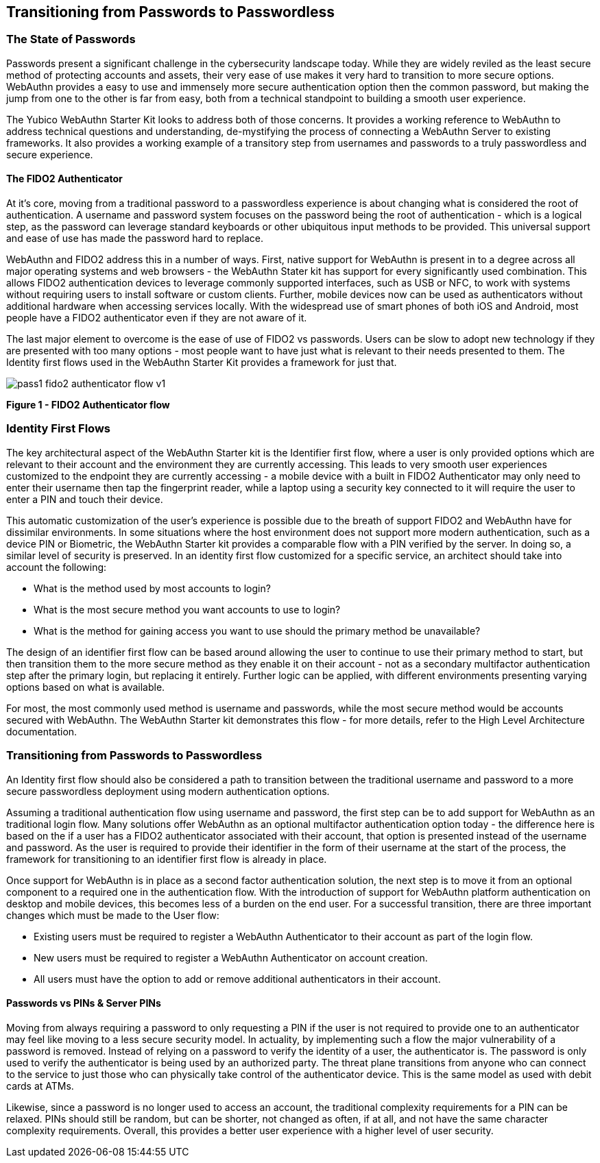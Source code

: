 == Transitioning from Passwords to Passwordless

=== The State of Passwords

Passwords present a significant challenge in the cybersecurity landscape today. While they are widely reviled as the least secure method of protecting accounts and assets, their very ease of use makes it very hard to transition to more secure options. WebAuthn provides a easy to use and immensely more secure authentication option then the common password, but making the jump from one to the other is far from easy, both from a technical standpoint to building a smooth user experience.

The Yubico WebAuthn Starter Kit looks to address both of those concerns. It provides a working reference to WebAuthn to address technical questions and understanding, de-mystifying the process of connecting a WebAuthn Server to existing frameworks. It also provides a working example of a transitory step from usernames and passwords to a truly passwordless and secure experience.

==== The FIDO2 Authenticator

At it’s core, moving from a traditional password to a passwordless experience is about changing what is considered the root of authentication. A username and password system focuses on the password being the root of authentication - which is a logical step, as the password can leverage standard keyboards or other ubiquitous input methods to be provided. This universal support and ease of use has made the password hard to replace.

WebAuthn and FIDO2 address this in a number of ways. First, native support for WebAuthn is present in to a degree across all major operating systems and web browsers - the WebAuthn Stater kit has support for every significantly used combination. This allows FIDO2 authentication devices to leverage commonly supported interfaces, such as USB or NFC, to work with systems without requiring users to install software or custom clients. Further, mobile devices now can be used as authenticators without additional hardware when accessing services locally. With the widespread use of smart phones of both iOS and Android, most people have a FIDO2 authenticator even if they are not aware of it.

The last major element to overcome is the ease of use of FIDO2 vs passwords. Users can be slow to adopt new technology if they are presented with too many options - most people want to have just what is relevant to their needs presented to them. The Identity first flows used in the WebAuthn Starter Kit provides a framework for just that.

image::pass1-fido2-authenticator-flow-v1.png[]
*Figure 1 - FIDO2 Authenticator flow*

=== Identity First Flows

The key architectural aspect of the WebAuthn Starter kit is the Identifier first flow, where a user is only provided options which are relevant to their account and the environment they are currently accessing. This leads to very smooth user experiences customized to the endpoint they are currently accessing - a mobile device with a built in FIDO2 Authenticator may only need to enter their username then tap the fingerprint reader, while a laptop using a security key connected to it will require the user to enter a PIN and touch their device.

This automatic customization of the user’s experience is possible due to the breath of support FIDO2 and WebAuthn have for dissimilar environments. In some situations where the host environment does not support more modern authentication, such as a device PIN or Biometric, the WebAuthn Starter kit provides a comparable flow with a PIN verified by the server. In doing so, a similar level of security is preserved.
In an identity first flow customized for a specific service, an architect should take into account the following:

 * What is the method used by most accounts to login?

 * What is the most secure method you want accounts to use to login?

 * What is the method for gaining access you want to use should the primary method be unavailable?

The design of an identifier first flow can be based around allowing the user to continue to use their primary method to start, but then transition them to the more secure method as they enable it on their account - not as a secondary multifactor authentication step after the primary login, but replacing it entirely. Further logic can be applied, with different environments presenting varying options based on what is available.

For most, the most commonly used method is username and passwords, while the most secure method would be accounts secured with WebAuthn. The WebAuthn Starter kit demonstrates this flow - for more details, refer to the High Level Architecture documentation.

=== Transitioning from Passwords to Passwordless

An Identity first flow should also be considered a path to transition between the traditional username and password to a more secure passwordless deployment using modern authentication options.

Assuming a traditional authentication flow using username and password, the first step can be to add support for WebAuthn as an traditional login flow. Many solutions offer WebAuthn as an optional multifactor authentication option today - the difference here is based on the if a user has a FIDO2 authenticator associated with their account, that option is presented instead of the username and password. As the user is required to provide their identifier in the form of their username at the start of the process, the framework for transitioning to an identifier first flow is already in place.

Once support for WebAuthn is in place as a second factor authentication solution, the next step is to move it from an optional component to a required one in the authentication flow. With the introduction of support for WebAuthn platform authentication on desktop and mobile devices, this becomes less of a burden on the end user. For a successful transition, there are three important changes which must be made to the User flow:

 * Existing users must be required to register a WebAuthn Authenticator to their account as part of the login flow.

 * New users must be required to register a WebAuthn Authenticator on account creation.

 * All users must have the option to add or remove additional authenticators in their account.

==== Passwords vs PINs & Server PINs

Moving from always requiring a password to only requesting a PIN if the user is not required to provide one to an authenticator may feel like moving to a less secure security model. In actuality, by implementing such a flow the major vulnerability of a password is removed. Instead of relying on a password to verify the identity of a user, the authenticator is. The password is only used to verify the authenticator is being used by an authorized party. The threat plane transitions from anyone who can connect to the service to just those who can physically take control of the authenticator device. This is the same model as used with debit cards at ATMs.

Likewise, since a password is no longer used to access an account, the traditional complexity requirements for a PIN can be relaxed. PINs should still be random, but can be shorter, not changed as often, if at all, and not have the same character complexity requirements. Overall, this provides a better user experience with a higher level of user security.

